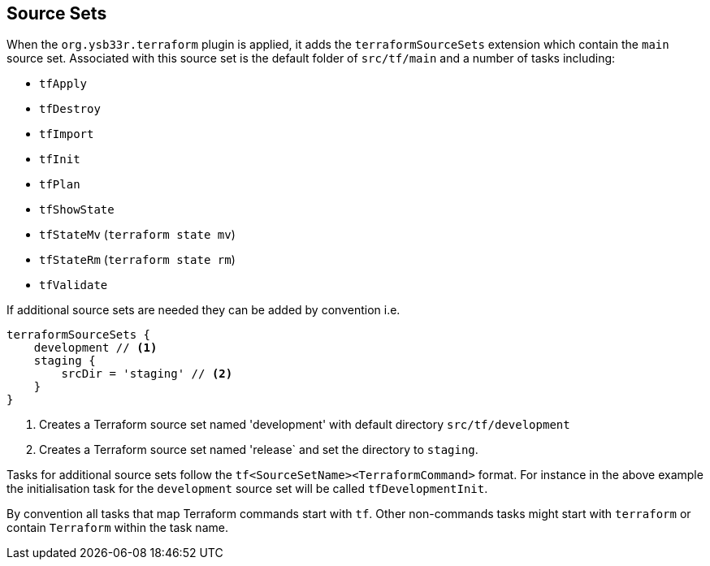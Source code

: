 == Source Sets

When the `org.ysb33r.terraform` plugin is applied, it adds the `terraformSourceSets` extension which contain the `main` source set. Associated with this source set is the default folder of `src/tf/main` and a number of tasks including:

* `tfApply`
* `tfDestroy`
* `tfImport`
* `tfInit`
* `tfPlan`
* `tfShowState`
* `tfStateMv` (`terraform state mv`)
* `tfStateRm` (`terraform state rm`)
* `tfValidate`


If additional source sets are needed they can be added by convention i.e.

[source,groovy]
----
terraformSourceSets {
    development // <1>
    staging {
        srcDir = 'staging' // <2>
    }
}
----
<1> Creates a Terraform source set named 'development' with default directory `src/tf/development`
<2> Creates a Terraform source set named 'release` and set the directory to `staging`.

Tasks for additional source sets follow the `tf<SourceSetName><TerraformCommand>` format. For instance in the above example the initialisation task for the `development` source set will be called `tfDevelopmentInit`.

By convention all tasks that map Terraform commands start with `tf`. Other non-commands tasks might start with `terraform` or contain `Terraform` within the task name.